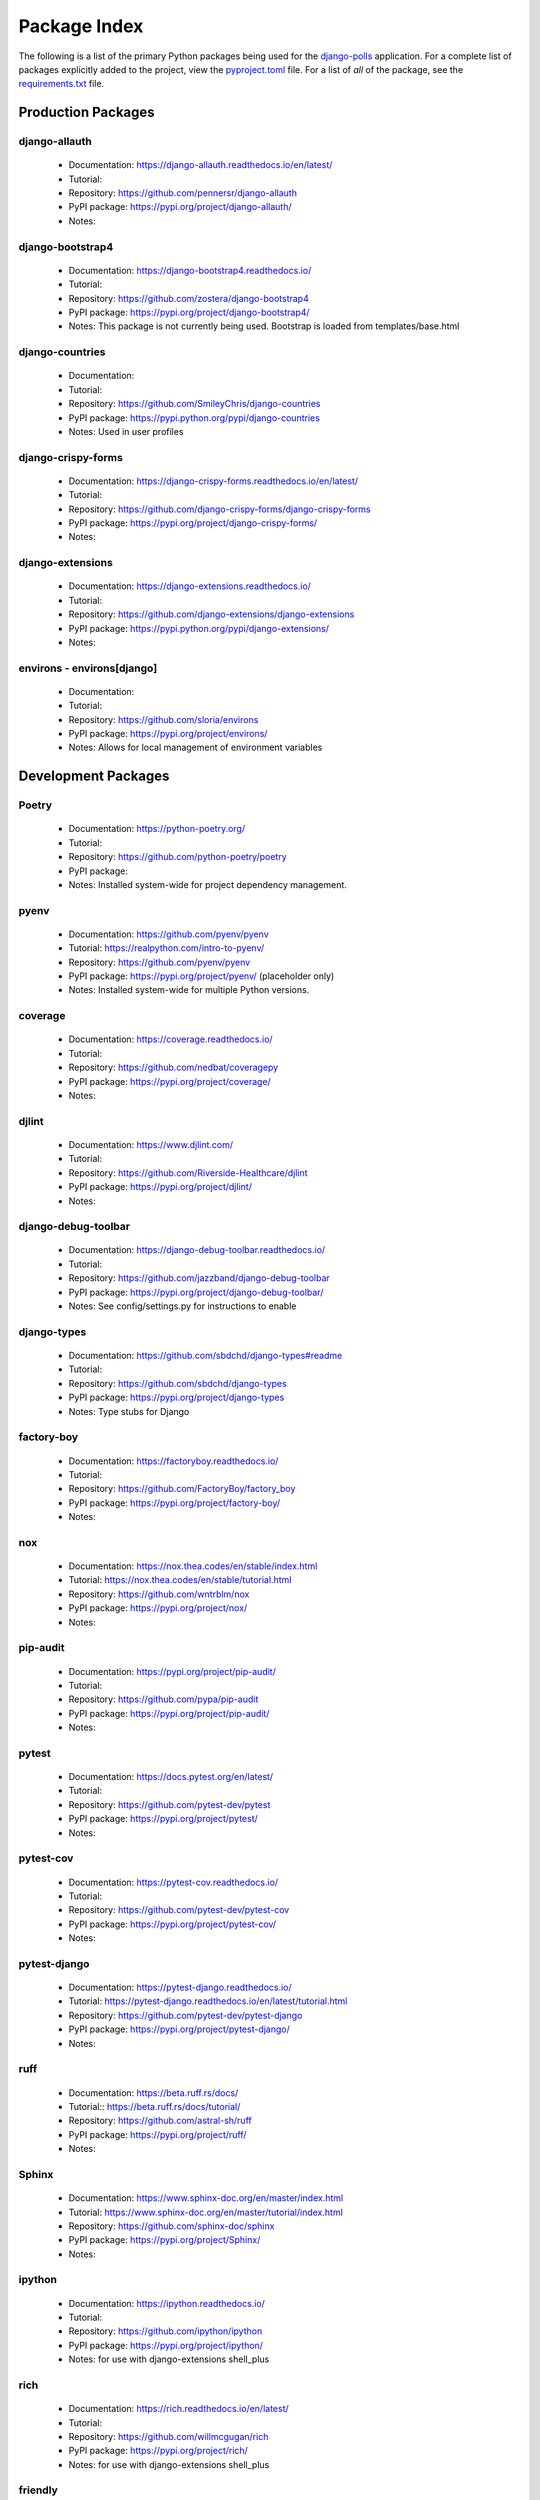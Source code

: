 Package Index
=============

The following is a list of the primary Python packages being used for
the django-polls_ application.
For a complete list of packages explicitly added to the project, view the
pyproject.toml_ file. For a list of *all* of the package, see the requirements.txt_ file.

Production Packages
-------------------

django-allauth
^^^^^^^^^^^^^^

  * Documentation: https://django-allauth.readthedocs.io/en/latest/
  * Tutorial:
  * Repository: https://github.com/pennersr/django-allauth
  * PyPI package: https://pypi.org/project/django-allauth/
  * Notes:

django-bootstrap4
^^^^^^^^^^^^^^^^^

  * Documentation: https://django-bootstrap4.readthedocs.io/
  * Tutorial:
  * Repository: https://github.com/zostera/django-bootstrap4
  * PyPI package: https://pypi.org/project/django-bootstrap4/
  * Notes: This package is not currently being used. Bootstrap is loaded from
    templates/base.html

django-countries
^^^^^^^^^^^^^^^^

  * Documentation:
  * Tutorial:
  * Repository: https://github.com/SmileyChris/django-countries
  * PyPI package: https://pypi.python.org/pypi/django-countries
  * Notes: Used in user profiles

django-crispy-forms
^^^^^^^^^^^^^^^^^^^

  * Documentation: https://django-crispy-forms.readthedocs.io/en/latest/
  * Tutorial:
  * Repository: https://github.com/django-crispy-forms/django-crispy-forms
  * PyPI package: https://pypi.org/project/django-crispy-forms/
  * Notes:

django-extensions
^^^^^^^^^^^^^^^^^

  * Documentation: https://django-extensions.readthedocs.io/
  * Tutorial:
  * Repository: https://github.com/django-extensions/django-extensions
  * PyPI package: https://pypi.python.org/pypi/django-extensions/
  * Notes:

environs - environs[django]
^^^^^^^^^^^^^^^^^^^^^^^^^^^

  * Documentation:
  * Tutorial:
  * Repository: https://github.com/sloria/environs
  * PyPI package: https://pypi.org/project/environs/
  * Notes: Allows for local management of environment variables

Development Packages
--------------------

Poetry
^^^^^^

  * Documentation: https://python-poetry.org/
  * Tutorial:
  * Repository: https://github.com/python-poetry/poetry
  * PyPI package:
  * Notes: Installed system-wide for project dependency management.

pyenv
^^^^^

  * Documentation: https://github.com/pyenv/pyenv
  * Tutorial: https://realpython.com/intro-to-pyenv/
  * Repository: https://github.com/pyenv/pyenv
  * PyPI package: https://pypi.org/project/pyenv/ (placeholder only)
  * Notes: Installed system-wide for multiple Python versions.

coverage
^^^^^^^^

  * Documentation: https://coverage.readthedocs.io/
  * Tutorial:
  * Repository: https://github.com/nedbat/coveragepy
  * PyPI package: https://pypi.org/project/coverage/
  * Notes:

djlint
^^^^^^

  * Documentation: https://www.djlint.com/
  * Tutorial:
  * Repository: https://github.com/Riverside-Healthcare/djlint
  * PyPI package: https://pypi.org/project/djlint/
  * Notes:

django-debug-toolbar
^^^^^^^^^^^^^^^^^^^^

  * Documentation: https://django-debug-toolbar.readthedocs.io/
  * Tutorial:
  * Repository: https://github.com/jazzband/django-debug-toolbar
  * PyPI package: https://pypi.org/project/django-debug-toolbar/
  * Notes: See config/settings.py for instructions to enable

django-types
^^^^^^^^^^^^

  * Documentation: https://github.com/sbdchd/django-types#readme
  * Tutorial:
  * Repository: https://github.com/sbdchd/django-types
  * PyPI package: https://pypi.org/project/django-types
  * Notes: Type stubs for Django

factory-boy
^^^^^^^^^^^

  * Documentation: https://factoryboy.readthedocs.io/
  * Tutorial:
  * Repository: https://github.com/FactoryBoy/factory_boy
  * PyPI package: https://pypi.org/project/factory-boy/
  * Notes:

nox
^^^

  * Documentation: https://nox.thea.codes/en/stable/index.html
  * Tutorial: https://nox.thea.codes/en/stable/tutorial.html
  * Repository: https://github.com/wntrblm/nox
  * PyPI package: https://pypi.org/project/nox/
  * Notes:

pip-audit
^^^^^^^^^

  * Documentation: https://pypi.org/project/pip-audit/
  * Tutorial:
  * Repository: https://github.com/pypa/pip-audit
  * PyPI package: https://pypi.org/project/pip-audit/
  * Notes:

pytest
^^^^^^

  * Documentation: https://docs.pytest.org/en/latest/
  * Tutorial:
  * Repository: https://github.com/pytest-dev/pytest
  * PyPI package: https://pypi.org/project/pytest/
  * Notes:

pytest-cov
^^^^^^^^^^

  * Documentation: https://pytest-cov.readthedocs.io/
  * Tutorial:
  * Repository: https://github.com/pytest-dev/pytest-cov
  * PyPI package: https://pypi.org/project/pytest-cov/
  * Notes:

pytest-django
^^^^^^^^^^^^^

  * Documentation: https://pytest-django.readthedocs.io/
  * Tutorial: https://pytest-django.readthedocs.io/en/latest/tutorial.html
  * Repository: https://github.com/pytest-dev/pytest-django
  * PyPI package: https://pypi.org/project/pytest-django/
  * Notes:

ruff
^^^^

  * Documentation: https://beta.ruff.rs/docs/
  * Tutorial:: https://beta.ruff.rs/docs/tutorial/
  * Repository: https://github.com/astral-sh/ruff
  * PyPI package: https://pypi.org/project/ruff/
  * Notes:

Sphinx
^^^^^^

  * Documentation: https://www.sphinx-doc.org/en/master/index.html
  * Tutorial: https://www.sphinx-doc.org/en/master/tutorial/index.html
  * Repository: https://github.com/sphinx-doc/sphinx
  * PyPI package: https://pypi.org/project/Sphinx/
  * Notes:

ipython
^^^^^^^

  * Documentation: https://ipython.readthedocs.io/
  * Tutorial:
  * Repository: https://github.com/ipython/ipython
  * PyPI package: https://pypi.org/project/ipython/
  * Notes: for use with django-extensions shell_plus

rich
^^^^

  * Documentation: https://rich.readthedocs.io/en/latest/
  * Tutorial:
  * Repository: https://github.com/willmcgugan/rich
  * PyPI package: https://pypi.org/project/rich/
  * Notes: for use with django-extensions shell_plus

friendly
^^^^^^^^

  * Documentation: https://friendly-traceback.github.io/docs/index.html
  * Tutorial:
  * Repository: https://github.com/friendly-traceback/friendly
  * PyPI package: https://pypi.org/project/friendly/
  * Notes: for use with django-extensions shell_plus

TODO: Add link to local coverage reports

 .. _django-polls: https://github.com/kevinbowen777/django-polls/
 .. _pyproject.toml: https://github.com/kevinbowen777/django-polls/blob/master/pyproject.toml
 .. _requirements.txt: https://github.com/kevinbowen777/django-polls/blob/master/requirements.txt
